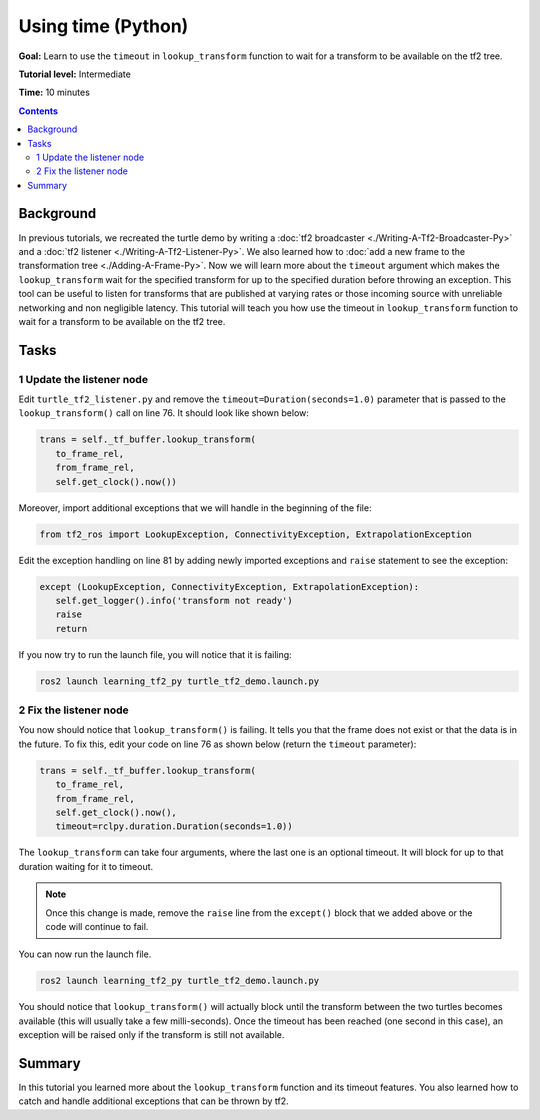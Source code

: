 .. redirect-from::

    Tutorials/Tf2/Learning-About-Tf2-And-Time-Py

.. _LearningAboutTf2AndTimePy:

Using time (Python)
===================

**Goal:** Learn to use the ``timeout`` in ``lookup_transform`` function to wait for a transform to be available on the tf2 tree.

**Tutorial level:** Intermediate

**Time:** 10 minutes

.. contents:: Contents
   :depth: 2
   :local:

Background
----------

In previous tutorials, we recreated the turtle demo by writing a :doc:`tf2 broadcaster <./Writing-A-Tf2-Broadcaster-Py>` and a :doc:`tf2 listener <./Writing-A-Tf2-Listener-Py>`.
We also learned how to :doc:`add a new frame to the transformation tree <./Adding-A-Frame-Py>`.
Now we will learn more about the ``timeout`` argument which makes the ``lookup_transform`` wait for the specified transform for up to the specified duration before throwing an exception.
This tool can be useful to listen for transforms that are published at varying rates or those incoming source with unreliable networking and non negligible latency.
This tutorial will teach you how use the timeout in ``lookup_transform`` function to wait for a transform to be available on the tf2 tree.

Tasks
-----

1 Update the listener node
^^^^^^^^^^^^^^^^^^^^^^^^^^

Edit ``turtle_tf2_listener.py`` and remove the ``timeout=Duration(seconds=1.0)`` parameter that is passed to the ``lookup_transform()`` call on line 76.
It should look like shown below:

.. code-block:: python

   trans = self._tf_buffer.lookup_transform(
      to_frame_rel,
      from_frame_rel,
      self.get_clock().now())

Moreover, import additional exceptions that we will handle in the beginning of the file:

.. code-block:: python

   from tf2_ros import LookupException, ConnectivityException, ExtrapolationException

Edit the exception handling on line 81 by adding newly imported exceptions and ``raise`` statement to see the exception:

.. code-block:: python

   except (LookupException, ConnectivityException, ExtrapolationException):
      self.get_logger().info('transform not ready')
      raise
      return

If you now try to run the launch file, you will notice that it is failing:

.. code-block:: console

   ros2 launch learning_tf2_py turtle_tf2_demo.launch.py

2 Fix the listener node
^^^^^^^^^^^^^^^^^^^^^^^

You now should notice that ``lookup_transform()`` is failing. It tells you that the frame does not exist or that the data is in the future.
To fix this, edit your code on line 76 as shown below (return the ``timeout`` parameter):

.. code-block:: python

   trans = self._tf_buffer.lookup_transform(
      to_frame_rel,
      from_frame_rel,
      self.get_clock().now(),
      timeout=rclpy.duration.Duration(seconds=1.0))

The ``lookup_transform`` can take four arguments, where the last one is an optional timeout.
It will block for up to that duration waiting for it to timeout.

.. note::

   Once this change is made, remove the ``raise`` line from the ``except()`` block that we added above or the code will continue to fail.

You can now run the launch file.

.. code-block:: console

   ros2 launch learning_tf2_py turtle_tf2_demo.launch.py

You should notice that ``lookup_transform()`` will actually block until the transform between the two turtles becomes available (this will usually take a few milli-seconds).
Once the timeout has been reached (one second in this case), an exception will be raised only if the transform is still not available.

Summary
-------

In this tutorial you learned more about the ``lookup_transform`` function and its timeout features.
You also learned how to catch and handle additional exceptions that can be thrown by tf2.
